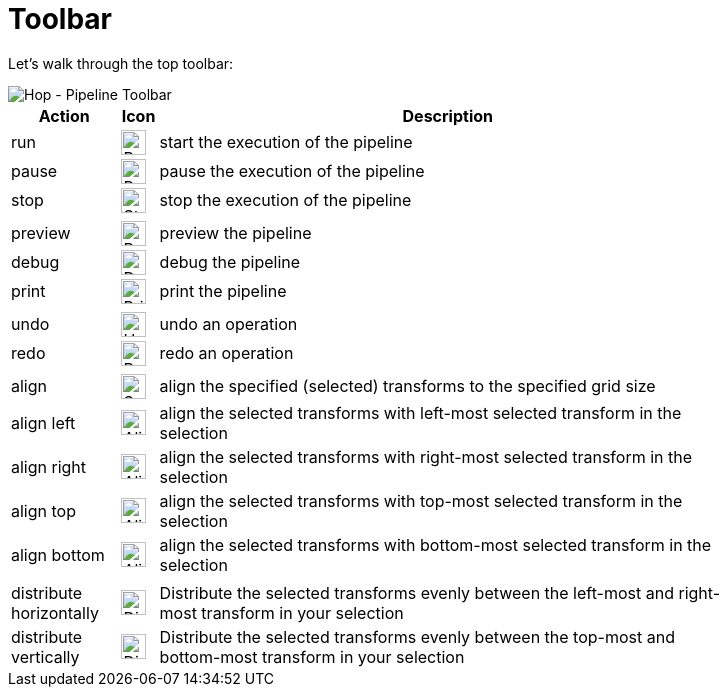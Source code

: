 ////
Licensed to the Apache Software Foundation (ASF) under one
or more contributor license agreements.  See the NOTICE file
distributed with this work for additional information
regarding copyright ownership.  The ASF licenses this file
to you under the Apache License, Version 2.0 (the
"License"); you may not use this file except in compliance
with the License.  You may obtain a copy of the License at
  http://www.apache.org/licenses/LICENSE-2.0
Unless required by applicable law or agreed to in writing,
software distributed under the License is distributed on an
"AS IS" BASIS, WITHOUT WARRANTIES OR CONDITIONS OF ANY
KIND, either express or implied.  See the License for the
specific language governing permissions and limitations
under the License.
////
[[HopPipelineEditor]]
:imagesdir: ../assets/images

= Toolbar

Let's walk through the top toolbar:

image::getting-started/getting-started-pipeline-toolbar.png[Hop - Pipeline Toolbar,align="left"]

[width="85%",cols="15%,5%,80%",options="header"]
|===
|Action|Icon|Description
|run|image:getting-started/icons/run.svg[Run,25px,align="bottom"]|start the execution of the pipeline
|pause|image:getting-started/icons/pause.svg[Pause,25px,align="bottom"]|pause the execution of the pipeline
|stop|image:getting-started/icons/stop.svg[Stop,25px,align="bottom"]|stop the execution of the pipeline
|||
|preview|image:getting-started/icons/view.svg[Preview,25px,align="bottom"]|preview the pipeline
|debug|image:getting-started/icons/debug.svg[Debug,25px,align="bottom"]|debug the pipeline
|print|image:getting-started/icons/print.png[Print,25px,align="bottom"]|print the pipeline
|||
|undo|image:getting-started/icons/Antu_edit-undo.svg[Undo,25px,align="bottom"]|undo an operation
|redo|image:getting-started/icons/Antu_edit-redo.svg[Redo,25px,align="bottom"]|redo an operation
|||
|align|image:getting-started/icons/snap-to-grid.svg[Snap To Grid,25px,align="bottom"]|align the specified (selected) transforms to the specified grid size
|align left|image:getting-started/icons/align-left.svg[Align Left,25px,align="bottom"]|align the selected transforms with left-most selected transform in the selection
|align right|image:getting-started/icons/align-right.svg[Align Right,25px,align="bottom"]|align the selected transforms with right-most selected transform in the selection
|align top|image:getting-started/icons/align-top.svg[Align Top,25px,align="bottom"]|align the selected transforms with top-most selected transform in the selection
|align bottom|image:getting-started/icons/align-bottom.svg[Align Bottom,25px,align="bottom"]|align the selected transforms with bottom-most selected transform in the selection
|||
|distribute horizontally|image:getting-started/icons/distribute-horizontally.svg[Distribute Horizontally,25px,align="bottom"]|Distribute the selected transforms evenly between the left-most and right-most transform in your selection
|distribute vertically|image:getting-started/icons/distribute-vertically.svg[Distribute Vertically,25px,align="bottom"]|Distribute the selected transforms evenly between the top-most and bottom-most transform in your selection
|===
